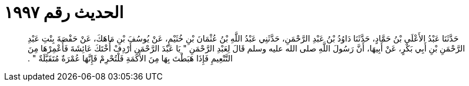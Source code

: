 
= الحديث رقم ١٩٩٧

[quote.hadith]
حَدَّثَنَا عَبْدُ الأَعْلَى بْنُ حَمَّادٍ، حَدَّثَنَا دَاوُدُ بْنُ عَبْدِ الرَّحْمَنِ، حَدَّثَنِي عَبْدُ اللَّهِ بْنُ عُثْمَانَ بْنِ خُثَيْمٍ، عَنْ يُوسُفَ بْنِ مَاهَكَ، عَنْ حَفْصَةَ بِنْتِ عَبْدِ الرَّحْمَنِ بْنِ أَبِي بَكْرٍ، عَنْ أَبِيهَا، أَنَّ رَسُولَ اللَّهِ صلى الله عليه وسلم قَالَ لِعَبْدِ الرَّحْمَنِ ‏"‏ يَا عَبْدَ الرَّحْمَنِ أَرْدِفْ أُخْتَكَ عَائِشَةَ فَأَعْمِرْهَا مِنَ التَّنْعِيمِ فَإِذَا هَبَطْتَ بِهَا مِنَ الأَكَمَةِ فَلْتُحْرِمْ فَإِنَّهَا عُمْرَةٌ مُتَقَبَّلَةٌ ‏"‏ ‏.‏
